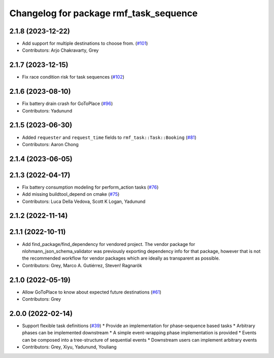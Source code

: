 ^^^^^^^^^^^^^^^^^^^^^^^^^^^^^^^^^^^^^^^
Changelog for package rmf_task_sequence
^^^^^^^^^^^^^^^^^^^^^^^^^^^^^^^^^^^^^^^

2.1.8 (2023-12-22)
------------------
* Add support for multiple destinations to choose from. (`#101 <https://github.com/open-rmf/rmf_task/pull/101>`_)
* Contributors: Arjo Chakravarty, Grey

2.1.7 (2023-12-15)
------------------
* Fix race condition risk for task sequences (`#102 <https://github.com/open-rmf/rmf_task/pull/102>`_)

2.1.6 (2023-08-10)
------------------
* Fix battery drain crash for GoToPlace (`#96 <https://github.com/open-rmf/rmf_task/pull/96>`_)
* Contributors: Yadunund

2.1.5 (2023-06-30)
------------------
* Added ``requester`` and ``request_time`` fields to ``rmf_task::Task::Booking`` (`#81 <https://github.com/open-rmf/rmf_task/pull/81>`_)
* Contributors: Aaron Chong

2.1.4 (2023-06-05)
------------------

2.1.3 (2022-04-17)
------------------
* Fix battery consumption modeling for perform_action tasks (`#76 <https://github.com/open-rmf/rmf_task/pull/76>`_)
* Add missing buildtool_depend on cmake (`#75 <https://github.com/open-rmf/rmf_task/pull/75>`_)
* Contributors: Luca Della Vedova, Scott K Logan, Yadunund

2.1.2 (2022-11-14)
------------------

2.1.1 (2022-10-11)
------------------
* Add find_package/find_dependency for vendored project.
  The vendor package for nlohmann_json_schema_validator was previously
  exporting dependency info for that package, however that is not the
  recommended workflow for vendor packages which are ideally as
  transparent as possible.
* Contributors: Grey, Marco A. Gutiérrez, Steven! Ragnarök

2.1.0 (2022-05-19)
------------------
*  Allow GoToPlace to know about expected future destinations (`#61 <https://github.com/open-rmf/rmf_task/pull/61>`_)
* Contributors: Grey

2.0.0 (2022-02-14)
------------------
* Support flexible task definitions (`#39 <https://github.com/open-rmf/rmf_task/pull/3>`_)
  * Provide an implementation for phase-sequence based tasks
  * Arbitrary phases can be implemented downstream
  * A simple event-wrapping phase implementation is provided
  * Events can be composed into a tree-structure of sequential events
  * Downstream users can implement arbitrary events
* Contributors: Grey, Xiyu, Yadunund, Youliang
